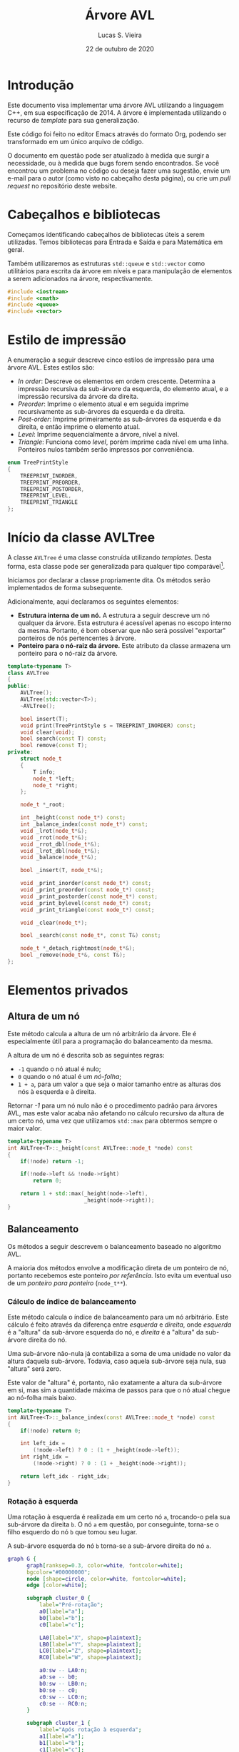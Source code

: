 #+TITLE:       Árvore AVL
#+AUTHOR:      Lucas S. Vieira
#+EMAIL:       lucasvieira@protonmail.com
#+DATE:         22 de outubro de 2020
#+DESCRIPTION: Implementação de uma árvore AVL em C++.
#+KEYWORDS:    avl, cpp, documentação, algoritmos, estruturas de dados
#+LANGUAGE:    pt_BR
#+PROPERTY:    header-args:cpp :eval no :main no :tangle avltree.cpp
#+PROPERTY:    header-args:dot :cache yes :cmdline -Kdot -Tsvg
#+STARTUP:     content inlineimages

#+HTML_HEAD: <link rel="stylesheet" type="text/css" href="../css/main.css" />
#+HTML_HEAD: <link rel="stylesheet" type="text/css" href="../css/syntax.css" />
#+HTML_HEAD: <link id="theme-css" rel="stylesheet" type="text/css" href="../css/dark-theme.css" />
#+HTML_HEAD: <link rel="icon" type="image/jpg" href="../img/cat-i-mage.jpg" />
#+HTML_HEAD: <meta name="viewport" content="width=device-width, initial-scale=1.0">
#+HTML_HEAD: <meta property="og:image" content="../img/cat-i-mage.jpg">
#+HTML_HEAD: <meta name="theme-color" content="#14171e">
#+DESCRIPTION: Programming, Tech, and occasional rant space by Lucas Vieira

#+ATTR_ASCII: :width 80

#+OPTIONS: num:nil email:t validate:nil html-postamble:t
#+OPTIONS: html-preamble:t author:t date:t html-scripts:nil
#+OPTIONS: title:nil toc:t

#+BIND: org-html-preamble-format (("en" "<h1 class=\"title\">%t</h1>" "<p><i>Written in %d by %a<br/>%e</i></p>") ("pt_BR" "<h1 class=\"title\">%t</h1><p><i>Atualizado em %d por %a<br/>%e</i></p>"))

#+BIND: org-html-postamble-format (("en" "<h3><a href=\"../\">Back to last page</a></h3>") ("pt_BR" "<h3><a href=\"../\">De volta à página anterior</a></h3>"))

* Introdução
:PROPERTIES:
:UNNUMBERED: t
:END:

Este documento visa implementar uma árvore AVL utilizando a linguagem
C++, em sua especificação de 2014. A árvore é implementada utilizando
o recurso de /template/ para sua generalização.

Este código foi feito no editor Emacs através do formato Org, podendo
ser transformado em um único arquivo de código.

O  documento em  questão pode  ser atualizado  à medida  que surgir  a
necessidade, ou  à medida  que bugs forem  sendo encontrados.  Se você
encontrou um problema no código ou deseja fazer uma sugestão, envie um
e-mail para o autor (como visto no cabeçalho desta página), ou crie um
/pull request/ no repositório deste website.

* Cabeçalhos e bibliotecas

Começamos identificando cabeçalhos de bibliotecas úteis a serem
utilizadas. Temos bibliotecas para Entrada e Saída e para Matemática
em geral.

Também utilizaremos as estruturas =std::queue= e =std::vector= como
utilitários para escrita da árvore em níveis e para manipulação de
elementos a serem adicionados na árvore, respectivamente.

#+begin_src cpp
#include <iostream>
#include <cmath>
#include <queue>
#include <vector>
#+end_src

* Estilo de impressão
<<sec:impressao_enum>>

A enumeração a seguir descreve cinco estilos de impressão para uma
árvore AVL. Estes estilos são:

- /In order/: Descreve os elementos em ordem crescente. Determina a
  impressão recursiva da sub-árvore da esquerda, do elemento atual, e
  a impressão recursiva da árvore da direita.
- /Preorder/: Imprime o elemento atual e em seguida imprime
  recursivamente as sub-árvores da esquerda e da direita.
- /Post-order/: Imprime primeiramente as sub-árvores da esquerda e da
  direita, e então imprime o elemento atual.
- /Level/: Imprime sequencialmente a árvore, nível a nível.
- /Triangle/: Funciona como /level/, porém imprime cada nível em uma
  linha. Ponteiros nulos também serão impressos por conveniência.

#+begin_src cpp
enum TreePrintStyle
{
    TREEPRINT_INORDER,
    TREEPRINT_PREORDER,
    TREEPRINT_POSTORDER,
    TREEPRINT_LEVEL,
    TREEPRINT_TRIANGLE
};
#+end_src

* Início da classe AVLTree
:PROPERTIES:
:UNNUMBERED: t
:END:

A classe =AVLTree= é uma classe construída utilizando /templates/. Desta
forma, esta classe pode ser generalizada para qualquer tipo
comparável[fn:1].

Iniciamos por  declarar a classe  propriamente dita. Os  métodos serão
implementados de forma subsequente.

Adicionalmente, aqui declaramos os seguintes elementos:

- *Estrutura interna  de um  nó.* A  estrutura a  seguir descreve  um nó
  qualquer  da árvore.  Esta estrutura  é acessível  apenas no  escopo
  interno da  mesma. Portanto,  é bom observar  que não  será possível
  "exportar" ponteiros de nós pertencentes à árvore.
- *Ponteiro para o nó-raiz da  árvore.* Este atributo da classe armazena
  um ponteiro para o nó-raiz da árvore.

#+begin_src cpp
template<typename T>
class AVLTree
{
public:
    AVLTree();
    AVLTree(std::vector<T>);
    ~AVLTree();

    bool insert(T);
    void print(TreePrintStyle s = TREEPRINT_INORDER) const;
    void clear(void);
    bool search(const T) const;
    bool remove(const T);
private:
    struct node_t
    {
        T info;
        node_t *left;
        node_t *right;
    };

    node_t *_root;

    int _height(const node_t*) const;
    int _balance_index(const node_t*) const;
    void _lrot(node_t*&);
    void _rrot(node_t*&);
    void _rrot_dbl(node_t*&);
    void _lrot_dbl(node_t*&);
    void _balance(node_t*&);

    bool _insert(T, node_t*&);

    void _print_inorder(const node_t*) const;
    void _print_preorder(const node_t*) const;
    void _print_postorder(const node_t*) const;
    void _print_bylevel(const node_t*) const;
    void _print_triangle(const node_t*) const;

    void _clear(node_t*);

    bool _search(const node_t*, const T&) const;

    node_t *_detach_rightmost(node_t*&);
    bool _remove(node_t*&, const T&);
};
#+end_src

* Elementos privados

** Altura de um nó

Este método calcula a altura de um nó arbitrário da árvore. Ele é
especialmente útil para a programação do balanceamento da mesma.

A altura de um nó é descrita sob as seguintes regras:

- =-1= quando o nó atual é nulo;
- =0= quando o nó atual é um /nó-folha/;
- =1 + a=, para um valor ~a~ que seja o maior tamanho entre as alturas
  dos nós à esquerda e à direita.

Retornar /-1/ para um nó nulo não é o procedimento padrão para árvores
AVL, mas este valor acaba não afetando no cálculo recursivo da altura
de um certo nó, uma vez que utilizamos =std::max= para obtermos sempre o
maior valor.

#+begin_src cpp
template<typename T>
int AVLTree<T>::_height(const AVLTree::node_t *node) const
{
    if(!node) return -1;
        
    if(!node->left && !node->right)
        return 0;

    return 1 + std::max(_height(node->left),
                        _height(node->right));
}
#+end_src

** Balanceamento

Os métodos a seguir descrevem o balanceamento baseado no algoritmo
AVL.

A maioria dos métodos envolve a modificação direta de um ponteiro de
nó, portanto recebemos este ponteiro /por referência/. Isto evita um
eventual uso de um /ponteiro para ponteiro/ (=node_t**=).

*** Cálculo de índice de balanceamento

Este método calcula o índice de balanceamento para um nó
arbitrário. Este cálculo é feito através da diferença entre /esquerda/ e
/direita/, onde /esquerda/ é a "altura" da sub-árvore esquerda do nó, e
/direita/ é a "altura" da sub-árvore direita do nó.

Uma sub-árvore não-nula já contabiliza a soma de uma unidade no valor
da altura daquela sub-árvore. Todavia, caso aquela sub-árvore seja
nula, sua "altura" será zero.

Este valor de "altura" é, portanto, não exatamente a altura da
sub-árvore em si, mas sim a quantidade máxima de passos para que o nó
atual chegue ao nó-folha mais baixo.

#+begin_src cpp
template<typename T>
int AVLTree<T>::_balance_index(const AVLTree::node_t *node) const
{
    if(!node) return 0;
        
    int left_idx =
        (!node->left) ? 0 : (1 + _height(node->left));
    int right_idx =
        (!node->right) ? 0 : (1 + _height(node->right));

    return left_idx - right_idx;
}
#+end_src

*** Rotação à esquerda

Uma rotação à esquerda é realizada em um certo nó =a=, trocando-o pela
sua sub-árvore da direita =b=. O nó =a= em questão, por conseguinte,
torna-se o filho esquerdo do nó =b= que tomou seu lugar.

A sub-árvore esquerda do nó =b= torna-se a sub-árvore direita do nó =a=.

#+NAME: fig:lrot
#+begin_src dot :file img/lrot.svg
graph G {
      graph[ranksep=0.3, color=white, fontcolor=white];
      bgcolor="#00000000";
      node [shape=circle, color=white, fontcolor=white];
      edge [color=white];

      subgraph cluster_0 {
          label="Pré-rotação";
          a0[label="a"];
          b0[label="b"];
          c0[label="c"];
          
          LA0[label="X", shape=plaintext];
          LB0[label="Y", shape=plaintext];
          LC0[label="Z", shape=plaintext];
          RC0[label="W", shape=plaintext];

          a0:sw -- LA0:n;
          a0:se -- b0;
          b0:sw -- LB0:n;
          b0:se -- c0;
          c0:sw -- LC0:n;
          c0:se -- RC0:n;
      }

      subgraph cluster_1 {
          label="Após rotação à esquerda";
          a1[label="a"];        
          b1[label="b"];
          c1[label="c"];
          
          LA1[label="X", shape=plaintext];
          LB1[label="Y", shape=plaintext];
          LC1[label="Z", shape=plaintext];
          RC1[label="W", shape=plaintext];
          
          b1:sw -- a1;
          b1:se -- c1;
          a1:sw -- LA1:n;
          a1:se -- LB1:n;
          c1:sw -- LC1:n;
          c1:se -- RC1:n;
      }
}
#+end_src

#+attr_org: :width 500
#+RESULTS[639dc4187102a011302ecb8cc7623c8095244d6f]: fig:lrot
[[file:img/lrot.svg]]

#+begin_src cpp
template<typename T>
void AVLTree<T>::_lrot(AVLTree::node_t*& root)
{
    AVLTree::node_t *b = root->right->left;
    root->right->left = root;
    root = root->right;
    root->left->right = b;
}
#+end_src

*** Rotação à direita

Uma rotação à direita é realizada em um certo nó =a=, trocando-o pela
sua sub-árvore da esquerda =b=. O nó =a= em questão, por conseguinte,
torna-se o filho direito do nó =b= que tomou seu lugar.

A sub-árvore direita do nó =b= torna-se a sub-árvore esquerda do nó =a=.

#+NAME: fig:rrot
#+begin_src dot :file img/rrot.svg
graph G {
      graph[ranksep=0.3, color=white, fontcolor=white];
      bgcolor="#00000000";
      node [shape=circle, color=white, fontcolor=white];
      edge [color=white];

      subgraph cluster_0 {
          label="Pré-rotação";
          a0[label="a"];
          b0[label="b"];
          c0[label="c"];
          
          RA0[label="W", shape=plaintext];
          RB0[label="Z", shape=plaintext];
          LC0[label="X", shape=plaintext];
          RC0[label="Y", shape=plaintext];

          a0:sw -- b0;
          a0:se -- RA0:n;
          b0:sw -- c0;
          b0:se -- RB0:n;
          c0:sw -- LC0:n;
          c0:se -- RC0:n;
      }

      subgraph cluster_1 {
          label="Após rotação à direita";
          a1[label="a"];        
          b1[label="b"];
          c1[label="c"];
          
          RA1[label="W", shape=plaintext];
          RB1[label="Z", shape=plaintext];
          LC1[label="X", shape=plaintext];
          RC1[label="Y", shape=plaintext];
          
          b1:sw -- c1;
          b1:se -- a1;
          a1:sw -- RB1:n;
          a1:se -- RA1:n;
          c1:sw -- LC1:n;
          c1:se -- RC1:n;
      }
}
#+end_src

#+attr_org: :width 500
#+RESULTS[945821feec4e1fd68c953fb8b9da7bc3b914e5b3]: fig:rrot
[[file:img/rrot.svg]]

#+begin_src cpp
template<typename T>
void AVLTree<T>::_rrot(AVLTree::node_t*& root)
{
    AVLTree::node_t *b = root->left->right;
    root->left->right = root;
    root = root->left;
    root->right->left = b;
}
#+end_src

*** Rotação dupla à direita

Uma rotação dupla à direita constitui-se de rotacionar um certo nó =a=
em duas etapas. Na primeira etapa, realizamos uma rotação /à esquerda/
no /filho esquerdo/ de =a=; em seguida, rotacionamos =a= à direita.

#+NAME: fig:rrot_dbl
#+begin_src dot :file img/rrot_dbl.svg
graph G {
      graph[ranksep=0.3, color=white, fontcolor=white];
      bgcolor="#00000000";
      node [shape=circle, color=white, fontcolor=white];
      edge [color=white];

      subgraph cluster_0 {
          label="Pré-rotação";
          a0[label="a"];
          b0[label="b"];
          c0[label="c"];
          
          RA0[label="W", shape=triangle];
          LB0[label="X", shape=triangle];
          LC0[label="Y", shape=triangle];
          RC0[label="Z", shape=triangle];

          a0:sw -- b0;
          a0:se -- RA0:n;
          b0:sw -- LB0:n;
          b0:se -- c0;
          c0:sw -- LC0:n;
          c0:se -- RC0:n;
      }

      subgraph cluster_1 {
          label="Após rotação à esquerda em b";
          a1[label="a"];        
          b1[label="b"];
          c1[label="c"];
          
          RA1[label="W", shape=triangle];
          LB1[label="X", shape=triangle];
          LC1[label="Y", shape=triangle];
          RC1[label="Z", shape=triangle];
          
          a1:sw -- c1;
          a1:se -- RA1:n;
          c1:sw -- b1;
          c1:se -- RC1:n;
          b1:sw -- LB1:n;
          b1:se -- LC1:n;
      }

      subgraph cluster_2 {
          label="Após rotação à direita em a";
          a2[label="a"];        
          b2[label="b"];
          c2[label="c"];
          
          RA2[label="W", shape=triangle];
          LB2[label="X", shape=triangle];
          LC2[label="Y", shape=triangle];
          RC2[label="Z", shape=triangle];

          c2:sw -- b2;
          c2:se -- a2;
          b2:sw -- LB2:n;
          b2:se -- LC2:n;
          a2:sw -- RC2:n;
          a2:se -- RA2:n;
      }
}
#+end_src

#+attr_org: :width 500
#+RESULTS[a3b79609950d1e890b3475bc1ddb8e6c0047aaaa]: fig:rrot_dbl
[[file:img/rrot_dbl.svg]]

#+begin_src cpp
template<typename T>
void AVLTree<T>::_rrot_dbl(AVLTree::node_t*& root)
{
    _lrot(root->left);
    _rrot(root);
}
#+end_src

*** Rotação dupla à esquerda

Uma rotação dupla à esquerda constitui-se de rotacionar um certo nó =a=
em duas etapas. Na primeira etapa, realizamos uma rotação no filho
/direito/ de =a=; em seguida, rotacionamos =a= à direita.

#+NAME: fig:lrot_dbl
#+begin_src dot :file img/lrot_dbl.svg
graph G {
      graph[ranksep=0.3, color=white, fontcolor=white];
      bgcolor="#00000000";
      node [shape=circle, color=white, fontcolor=white];
      edge [color=white];

      subgraph cluster_0 {
          label="Pré-rotação";
          a0[label="a"];
          b0[label="b"];
          c0[label="c"];
          
          LA0[label="X", shape=triangle];
          RB0[label="W", shape=triangle];
          LC0[label="Y", shape=triangle];
          RC0[label="Z", shape=triangle];

          a0:sw -- LA0:n;
          a0:se -- b0;
          b0:sw -- c0;
          b0:se -- RB0:n;
          c0:sw -- LC0:n;
          c0:se -- RC0:n;
      }

      subgraph cluster_1 {
          label="Após rotação à direita em b";
          a1[label="a"];        
          b1[label="b"];
          c1[label="c"];
          
          LA1[label="X", shape=triangle];
          RB1[label="W", shape=triangle];
          LC1[label="Y", shape=triangle];
          RC1[label="Z", shape=triangle];
          
          a1:sw -- LA1:n;
          a1:se -- c1;
          c1:sw -- LC1:n;
          c1:se -- b1;
          b1:sw -- RC1:n;
          b1:se -- RB1:n;
      }

      subgraph cluster_2 {
          label="Após rotação à esquerda em a";
          a2[label="a"];        
          b2[label="b"];
          c2[label="c"];
          
          LA2[label="X", shape=triangle];
          RB2[label="W", shape=triangle];
          LC2[label="Y", shape=triangle];
          RC2[label="Z", shape=triangle];

          c2:sw -- a2;
          c2:se -- b2;
          a2:sw -- LA2:n;
          a2:se -- LC2:n;
          b2:sw -- RC2:n;
          b2:se -- RB2:n; 
      }
}
#+end_src

#+attr_org: :width 500
#+RESULTS[45f9b262c22fd345856ccb7dfae8766cbce8df53]: fig:lrot_dbl
[[file:img/lrot_dbl.svg]]

#+begin_src cpp
template<typename T>
void AVLTree<T>::_lrot_dbl(AVLTree::node_t*& root)
{
    _rrot(root->right);
    _lrot(root);
}
#+end_src

*** Função de balanceamento

A função de balanceamento a seguir realiza, efetivamente, o
balanceamento de uma sub-árvore cuja raiz seja passada por parâmetro.

O balanceamento ocorrerá se o valor absoluto do coeficiente de
balanceamento da árvore for igual a =2=. Caso um valor diferente deste
for encontrado, o balanceamento ocorrerá.

Esta é primariamente uma função de despacho de rotações em um nó de
coeficiente com valor absoluto igual a =2=.

Quando o nó problemático tem um coeficiente igual a =+2=, então:
- Caso o /filho esquerdo/ do nó possua coeficiente =-1=, realizaremos uma
  /rotação dupla à direita/.
- Caso contrário, realizaremos uma /rotação simples à direita/.

Quando o nó problemático tem um coeficiente igual a =-2=, então:
- Caso o /filho direito/ do nó possua coeficiente =+1=, realizaremos uma
  /rotação dupla à esquerda/.
- Caso contrário, realizaremos uma /rotação simples à esquerda/.

Por convenção, ignoramos nós nulos. Isso será útil durante a remoção.

#+begin_src cpp
template<typename T>
void AVLTree<T>::_balance(AVLTree::node_t*& node)
{
    if(!node) return;
    int coef = _balance_index(node);
    if(std::abs(coef) == 2) {
        if(coef == 2) {
            if(_balance_index(node->left) == -1)
                _rrot_dbl(node);
            else _rrot(node);
        } else if(coef == -2) {
            if(_balance_index(node->right) == 1)
                _lrot_dbl(node);
            else _lrot(node);
        }
    }
}
#+end_src

** Inserção

O método de /inserção/ retorna /verdadeiro/ se a chave ainda não existir
na árvore, e for portanto inserida com sucesso; caso contrário,
retorna um valor /falso/.

Caso o nó seja nulo, consideramos que este seja o caso válido para
inserção de tal no. Criamos uma nova estrutura dinâmica de um novo nó,
atribuimos a ele a informação, e então determinamos a nulidade das
sub-árvores do mesmo.

Caso o nó não seja nulo, verificamos se a informação deverá ser
inserida na sub-árvore esquerda ou direita, dependendo da chave
utilizada. Se a chave for igual à chave do nó atual, o nó não será
inserido, e a função retornará um valor de falsidade.

Após a inserção do nó, caso o nó seja inserido, a função
recursivamente realiza balanceamento na árvore. Este balanceamento
retroativo garante que os coeficientes de balanceamento obedeçam à
regra ~0 <= |coef| <= 2~.

#+begin_src cpp
template<typename T>
bool AVLTree<T>::_insert(T info, AVLTree::node_t*& node)
{
    if(!node) {
        node = new AVLTree::node_t;
        node->info = info;
        node->left = nullptr;
        node->right = nullptr;
        return true;
    }

    bool ret_value;
    
    if(info < node->info)
        ret_value = _insert(info, node->left);
    else if(info > node->info)
        ret_value = _insert(info, node->right);
    else ret_value = false; // info == node->info

    if(ret_value)
        _balance(node);
    
    return ret_value;
}
#+end_src

** Impressão

Os métodos a seguir demonstram a implementação de várias formas de
impressão dos elementos da árvore na tela, de acordo com o que foi
previamente descrito na Seção [[sec:impressao_enum]].

*** Impressão em ordem

Imprimir um nó /em ordem/ envolve imprimir recursivamente a sub-árvore
de seu filho esquerdo, imprimir seu próprio valor, e imprimir
recursivamente a sub-árvore de seu filho direito.

Como árvores binárias realizam inserções e remoções mantendo a
hierarquia dos elementos, a impressão /em ordem/, para este exemplo,
imprime os elementos da árvore em ordem crescente.

#+begin_src cpp
template<typename T>
void AVLTree<T>::_print_inorder(const AVLTree::node_t *node) const
{
    if(!node) return;
    _print_inorder(node->left);
    std::cout << node->info << ' ';
    _print_inorder(node->right);
}
#+end_src

*** Impressão em pré-ordem

Imprimir um nó /em pré-ordem/ envolve imprimir primeiramente o valor do
nó, e então imprimir recursivamente a sub-árvore dos filhos esquerdo e
direito deste nó, respectivamente.

#+begin_src cpp
template<typename T>
void AVLTree<T>::_print_preorder(const AVLTree::node_t *node) const
{
    if(!node) return;
    std::cout << node->info << ' ';
    _print_inorder(node->left);
    _print_inorder(node->right);
}
#+end_src

*** Impressão em pós-ordem

Imprimir um nó em /pós-ordem/ envolve, primeiramente, imprimir em
recursão a sub-árvore dos filhos direito e esquerdo, e então imprimir
o valor do nó atual.

#+begin_src cpp
template<typename T>
void AVLTree<T>::_print_postorder(const AVLTree::node_t *node) const
{
    if(!node) return;
    _print_inorder(node->left);
    _print_inorder(node->right);
    std::cout << node->info << ' ';
}
#+end_src

*** Impressão por nível

Impressão /por nível/ envolve imprimir, em sequência, todos os nós
existentes na árvore, em um formato linear. Note que esta impressão em
nível não deixa explícito o relacionamento entre os nós impressos.

Para realizar esta impressão, utilizamos uma /fila/ (=std::queue=) de
ponteiros para nós. À medida que nós são retirados do início da fila,
suas informações são impressas. Em seguida, os ponteiros para os
filhos esquerdo e direito deste nó, respectivamente, são enfileirados,
a não ser que sejam /nulos/. A impressão acaba quando não há mais nós na
fila.

#+begin_src cpp
template<typename T>
void AVLTree<T>::_print_bylevel(const AVLTree::node_t *node) const
{
    if(!node) return;
    std::queue<const AVLTree::node_t*> nodes;
    nodes.push(node);

    while(!nodes.empty()) {
        const AVLTree::node_t *front = nodes.front();
        nodes.pop();
        if(front) {
            nodes.push(front->left);
            nodes.push(front->right);
            std::cout << front->info << ' ';
        }
    }
}
#+end_src

*** Impressão triangular

A impressão /triangular/ é muito similar à impressão /por nível/, todavia
utilizamos /duas filas/ (=std::queue=) para realizar a impressão.

A ideia é que, ao invés de enfileirarmos os ponteiros dos nós-filhos
em uma única fila, enfileiramo-nos em uma fila de "próximo
nível". Quando a fila atual esvazia, quebramos uma linha na impressão,
e trazemos todos os elementos da fila de "próximo nível" para a fila
padrão.

Também realizamos a impressão conveniente de ponteiros nulos. Com esta
prática, passa a ser extremamente simples o ato de tomar uma saída
triangular e desenhar uma árvore binária apropriada em papel.

#+begin_src cpp
template<typename T>
void AVLTree<T>::_print_triangle(const AVLTree::node_t *node) const
{
    if(!node) return;
    std::queue<const AVLTree::node_t*> curr;
    std::queue<const AVLTree::node_t*> next;

    curr.push(node);

    while(!curr.empty()) {
        const AVLTree::node_t *front = curr.front();
        curr.pop();
        if(!front)
            std::cout << '*';
        else {
            next.push(front->left);
            next.push(front->right);
            std::cout << front->info;
        }

        std::cout << ' ';
        if(curr.empty() && !next.empty()) {
            std::swap(curr, next);
            std::cout << std::endl;
        }
    }
}
#+end_src

*** Exemplo de uso da impressão triangular
:PROPERTIES:
:UNNUMBERED: t
:END:

Tomemos a impressão triangular a seguir:

#+NAME: ex:triangle_print
#+begin_example
28 
22 35 
20 25 32 39 
13 * * * * 33 * 51 
,* * * * * * 
#+end_example

Sabendo que estamos tratando de uma árvore binária, podemos deduzir os
relacionamentos:

- =28= é pai de =22= e =35=;
- =22= é pai de =20= e =25=;
- =35= é pai de =32= e =39=;
- =20= é pai de =13= e =*=;
- =25= é pai de =*= e =*= (portanto, um nó folha);
- =32= é pai de =*= e =33=;
- =39= é pai de =*= e =51=;
- =13= é pai de =*= e =*= (portanto, um nó folha);
- =33= é pai de =*= e =*= (portanto, um nó folha);
- =51= é pai de =*= e =*= (portanto, um nó folha).

Assim, teremos a árvore AVL conforme desenhado a seguir.

#+NAME: fig:triangle_print
#+begin_src dot :file img/triangle_print.svg
graph G {
      graph[ranksep=0.3, color=white, fontcolor=white];
      bgcolor="#00000000";
      node [shape=circle, color=white, fontcolor=white];
      edge [color=white];

      28:sw -- 22;
      28:se -- 35;
      22:sw -- 20;
      22:se -- 25;
      35:sw -- 32;
      35:se -- 39;
      20:sw -- 13;
      32:se -- 33;
      39:se -- 51;
}
#+end_src

#+attr_org: :width 500
#+RESULTS[de8c64020d90089adbcb3f007008ef1e1e5e921a]: fig:triangle_print
[[file:img/triangle_print.svg]]

** Limpeza de sub-árvore

O método a seguir /limpa/ a sub-árvore do nó informado, incluindo o nó
atual e removendo todos os nós abaixo do mesmo.

Este não é um método de remoção propriamente dito, uma vez que o
intuito principal é realizar liberação de memória recursivamente. Este
método é melhor utilizado na /raiz/ da árvore; todavia, se chamado
diretamente, é necessário também fazer com que a raiz em questão
torne-se um ponteiro /nulo/, caso mais operações sejam esperadas.

#+begin_src cpp
template<typename T>
void AVLTree<T>::_clear(AVLTree::node_t* node)
{
    if(!node) return;
    _clear(node->left);
    _clear(node->right);
    delete node;
}
#+end_src

** Pesquisa

O método a seguir realiza uma pesquisa na árvore, procurando por uma
informação passada por referência.

O método realiza a pesquisa recursivamente, direcionando-a de acordo
com o valor da informação dada para determinar o ramo a ser
seguido. A resposta será um valor booleano.

#+begin_src cpp
template<typename T>
bool AVLTree<T>::_search(const AVLTree::node_t* node, const T& info) const
{
    if(!node) return false;

    if(node->info == info) return true;

    if(info < node->info) {
        return _search(node->left, info);
    }

    return _search(node->right, info);
}
#+end_src

** Remoção

A implementação da remoção de um nó envolve três casos:

- Nó sem filhos;
- Nó com apenas um filho;
- Nó com dois filhos.

Um nó sem filhos constitui um caso trivial: basta removê-lo.

Para um nó com apenas um filho, basta eliminar o nó em questão, e
fazer com que seu único filho tome o seu lugar.

Quando o nó possui ambos os filhos, precisamos tomar um dos elementos
mais profundos dos filhos como substituto para tal nó. Isto pode ser
feito buscando:

- O nó-folha /mais à direita/ na sub-árvore /esquerda/;
- O nó-folha /mais à esquerda/ na sub-árvore /direita/.

Como convenção, obteremos sempre o nó /mais à direita/ na sub-árvore
/esquerda/ do nó /temporariamente  desafixado/, e então substituiremos tal
nó pelo nó sendo removido; isso  fará com que esse nó desafixado ganhe
também os filhos do nó removido.

Finalmente, após a remoção, realizamos um balanceamento no novo nó que
tomou a posição do atual, a não ser que este nó seja nulo.

#+begin_src cpp
template<typename T>
bool AVLTree<T>::_remove(AVLTree::node_t*& node, const T& info)
{
    // Not found
    if(!node) return false;

    if(node->info == info) {
        bool no_left  = !node->left;
        bool no_right = !node->right;
        if(no_left && no_right) {
            // No children; delete
            delete node;
            node = nullptr;
        } else if(!no_left && !no_right) {
            // Both children
            AVLTree::node_t *rightmost_left;
            rightmost_left = _detach_rightmost(node->left);
            rightmost_left->left  = node->left;
            rightmost_left->right = node->right;
            delete node;
            node = rightmost_left;
        } else {
            // Raise single child
            AVLTree::node_t *tmp;
            tmp = no_left ? node->right : node->left;
            delete node;
            node = tmp;
        }
        // Balance new node
        _balance(node);
        return true;
    }

    // Recursively remove
    return _remove((info < node->info)
                   ? node->left
                   : node->right,
                   info);
}
#+end_src

No  caso  do  processo  de  desafixar  o nó  mais  à  direita  de  uma
sub-árvore, duas situações podem ocorrer:

1. O nó será uma folha;
2. O nó possuirá um filho à esquerda.

Para mitigar tal  problema, poderemos dizer que o filho  à esquerda de
tal nó  a ser desafixado  tomará seu lugar,  sendo este filho  nulo ou
não. Isso faz com que não  percamos uma sub-árvore nesse processo, mas
implica em uma necessidade de balanceamento.

#+begin_src cpp
template<typename T>
typename AVLTree<T>::node_t*
AVLTree<T>::_detach_rightmost(AVLTree::node_t*& node)
{
    if(!node->right) {
        AVLTree::node_t *tmp = node;
        node = node->left;
        return tmp;
    }

    AVLTree::node_t *rightmost = _detach_rightmost(node->right);
    _balance(node);
    return rightmost;
}
#+end_src

* Elementos públicos

** Construtores

A classe =AVLTree= possui dois construtores, onde ambos definem o
ponteiro para a raiz da árvore como um valor /nulo/.

O primeiro construtor realiza apenas esta atribuição padrão.

#+begin_src cpp
template<typename T>
AVLTree<T>::AVLTree() : _root(nullptr) {}
#+end_src

O segundo construtor espera por um /vetor/ de valores do tipo =T=
informado via /template/. Após a inicialização do ponteiro para a raiz
da árvore, o construtor insere os valores informados pelo /vetor/ na
mesma, um a um.

É interessante notar que, pos tratar-se de um =std::vector=, o parâmetro
dos valores também pode ser fornecido como uma literal de um /vetor/
comum.

#+begin_src cpp
template<typename T>
AVLTree<T>::AVLTree(std::vector<T> vals) : _root(nullptr)
{
    for(T val : vals)
        _insert(val, _root);
}
#+end_src

** Destrutor

O destrutor da classe =AVLTree= invoca o método interno de limpeza para
a sub-árvore. Como o destrutor é invocado como finalizador da classe,
não é necessário atribuir nulidade à raiz da mesma.

#+begin_src cpp
template<typename T>
AVLTree<T>::~AVLTree()
{
    _clear(_root);
}
#+end_src

** Métodos externos

Os métodos a seguir constituem /invólucros/ para métodos internos da
árvore.

*** Inserção

Insere uma certa informação na árvore. Retorna um valor booleano
indicando o /status/ da inserção de tal informação.

#+begin_src cpp
template<typename T>
bool AVLTree<T>::insert(T info)
{
    return _insert(info, _root);
}
#+end_src

*** Impressão

Imprime a árvore por inteiro, de acordo com o estilo de impressão
fornecido, segundo a enumeração demonstrada na Seção
[[sec:impressao_enum]].

Caso o programador opte por não informar o estilo de impressão, uma
impressão /em ordem/ será feita por padrão.

#+begin_src cpp
template<typename T>
void AVLTree<T>::print(TreePrintStyle style) const
{
    switch(style) {
    case TREEPRINT_INORDER:
        _print_inorder(_root);
        break;
    case TREEPRINT_PREORDER:
        _print_preorder(_root);
        break;
    case TREEPRINT_POSTORDER:
        _print_postorder(_root);
        break;
    case TREEPRINT_LEVEL:
        _print_bylevel(_root);
        break;
    case TREEPRINT_TRIANGLE:
        _print_triangle(_root);
        break;
    default: std::cout << "Unimplemented"; break;
    }
    std::cout << std::endl;
}
#+end_src

*** Limpeza

Limpa todos os elementos da árvore.

Este método atribui apropriadamente o valor de nulidade à raiz da
árvore, ao contrário do destrutor, pois pode ser invocado antes da
inserção de mais elementos.

#+begin_src cpp
template<typename T>
void AVLTree<T>::clear(void)
{
    _clear(_root);
    _root = nullptr;
}
#+end_src

*** Pesquisa

Pesquisa por um elemento na árvore, que será passado /por valor/ para
este método.

Retorna um valor booleano representando a existência do elemento na
árvore.

#+begin_src cpp
template<typename T>
bool AVLTree<T>::search(const T info) const
{
    return _search(_root, info);
}
#+end_src

*** Remoção

Remove um elemento na árvore, que será passado /por valor/ para este
método.

Retorna um valor booleano representando o /status/ de remoção do
elemento na árvore.

#+begin_src cpp
template<typename T>
bool AVLTree<T>::remove(const T info)
{
    return _remove(_root, info);
}
#+end_src

* Testes

As funções a seguir determinam testes para o instanciamento e a
manipulação de elementos na árvore AVL.

** Impressão de elementos na tela

Esta função generaliza a impressão dos elementos em uma árvore passada
/por referência/ como parâmetro. Normalmente, ela é invocada ao final de
cada teste.

Esta é uma função /inline/, portanto, no momento de compilação, seu uso
envolve uma "substituição direta" de seu conteúdo no corpo da função
que a invoca.

#+begin_src cpp
template<typename T>
inline void
test_debrief(AVLTree<T>& tree)
{
    std::cout << "Final tree:" << std::endl;
    tree.print(TREEPRINT_TRIANGLE);
    std::cout << std::endl;
    std::cout << "In order:   ";
    tree.print(TREEPRINT_INORDER);
    std::cout << "Preorder:   ";
    tree.print(TREEPRINT_PREORDER);
    std::cout << "Post-order: ";
    tree.print(TREEPRINT_POSTORDER);
    std::cout << std::endl;
}
#+end_src

** Teste de inserção

Este teste insere certos elementos, um a um, em uma =AVLTree= de números
inteiros, mostrando impressões /em ordem/ e /por nível/ após cada
inserção.

#+begin_src cpp
void
test_raw(void)
{
    std::cout << "## Insercao de elementos, um a um"
              << std::endl;
    AVLTree<int> tree;
    for(const int num : {0, 3, 6, 2, 1, 4, 90, 36, 49}) {
        tree.insert(num);
        std::cout << "In order: ";
        tree.print();
        std::cout << "By level: ";
        tree.print(TREEPRINT_LEVEL);
        std::cout << std::endl;
    }

    test_debrief<int>(tree);

    std::cout << "Clearing tree" << std::endl;
    tree.clear();
    std::cout << std::endl;
}
#+end_src

** Teste de construtor

Esta função testa o uso do construtor alternativo da classe =AVLTree=
para números inteiros, através da passagem de uma literal de vetor
numérico.

#+begin_src cpp
void
test_ctor(void)
{
    std::cout << "## Insercao de elementos via ctor"
              << std::endl;
    AVLTree<int> tree({35, 39, 51, 20, 13, 28, 22, 32, 25, 33});

    test_debrief<int>(tree);

    std::cout << "Limpando arvore" << std::endl;
    tree.clear();
    std::cout << std::endl;
}
#+end_src

** Teste de caracteres

Esta função usa o construtor alternativo da classe =AVLTree= para
construir uma árvore AVL de /caracteres/.

#+begin_src cpp
void
test_char(void)
{
    std::cout << "## Arvore de caracteres" << std::endl;
    AVLTree<char> tree({'M', 'G', 'B', 'H', 'S', 'P', 'F', 'C'});

    test_debrief<char>(tree);
}
#+end_src

** Teste de pesquisa

Esta função testa a pesquisa de alguns elementos em uma =AVLTree= de
números inteiros.

#+begin_src cpp
void
test_search(void)
{
    std::cout << "## Teste de pesquisa" << std::endl;
    AVLTree<int> tree({5, 9, 30, 2, 20, 32});

    test_debrief<int>(tree);

    for(int num : {2, 5, 31, 44}) {
        std::cout << num << " esta na arvore? "
                  << (tree.search(num) ? 'T' : 'F')
                  << std::endl << std::endl;
    }
}
#+end_src

** Teste de remoção

Esta função  testa a  remoção de  alguns elementos  de uma  ~AVLTree~ de
números inteiros.

#+begin_src cpp
void
test_removal(void)
{
    std::cout << "## Remocao de elementos"
              << std::endl;
    AVLTree<int> tree({35, 39, 51, 20, 13, 28, 22, 32, 25, 33});

    std::cout << "# Inicial:\n";
    tree.print(TREEPRINT_TRIANGLE);
    std::cout << std::endl;

    for(int num : {13, 39, 42, 25, 59, 28}) {
        std::cout << "# Removendo " << num << "...\n";
        bool ret = tree.remove(num);
        std::cout << "Removido? " << (ret ? 'Y' : 'N')
                  << std::endl;
        test_debrief<int>(tree);
    }
}
#+end_src

* Ponto de entrada

Esta é a função principal da aplicação, constituindo o ponto de
entrada da mesma. Utilizamos este ponto de entrada para executar testes.

#+begin_src cpp
int
main(void)
{
    test_raw();
    test_ctor();
    test_char();
    test_search();
    test_removal();

    return 0;
}
#+end_src

* Compilação

O código a seguir constitui um arquivo /Makefile/ para a compilação do
arquivo em questão.

#+begin_src makefile :tangle Makefile
CXX      := clang++ --std=c++14
CXXFLAGS := -Wall -pedantic -g
OUTFLAG  := -o
BINARY   := avltree
SRC      := avltree.cpp

all: $(BINARY)

$(BINARY): $(SRC)
	$(CXX) $(CXXFLAGS) $^ $(OUTFLAG) $@
#+end_src

* Footnotes

[fn:1] Ou seja, o tipo dado a =T= deverá ser comparável através da
utilização de operadores aritméticos de comparação. 
